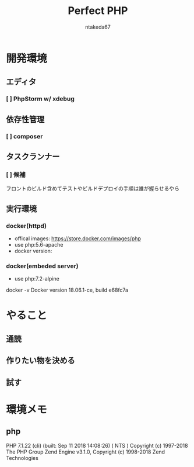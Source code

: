 #+TITLE: Perfect PHP
#+AUTHOR: ntakeda67
#+LANGUAGE: ja
#+OPTIONS: creator:nil LaTeX:t
#+STYLE: <link rel="stylesheet" type="text/css" href="~/.emacs.d/template/org.css">

* 開発環境
** エディタ
*** [ ] PhpStorm w/ xdebug
** 依存性管理
*** [ ] composer
** タスクランナー
*** [ ] 候補
フロントのビルド含めてテストやビルドデプロイの手順は誰が握らせるやら

** 実行環境
*** docker(httpd)
- offical images: https://store.docker.com/images/php
- use php:5.6-apache
- docker version:
*** docker(embeded server)
- use php:7.2-alpine

#+BEGIN#
docker -v
Docker version 18.06.1-ce, build e68fc7a
#+END#

* やること
** 通読
** 作りたい物を決める
** 試す

* 環境メモ
** php
:BEGIN_SRC:
PHP 7.1.22 (cli) (built: Sep 11 2018 14:08:26) ( NTS )
Copyright (c) 1997-2018 The PHP Group
Zend Engine v3.1.0, Copyright (c) 1998-2018 Zend Technologies
:END:
